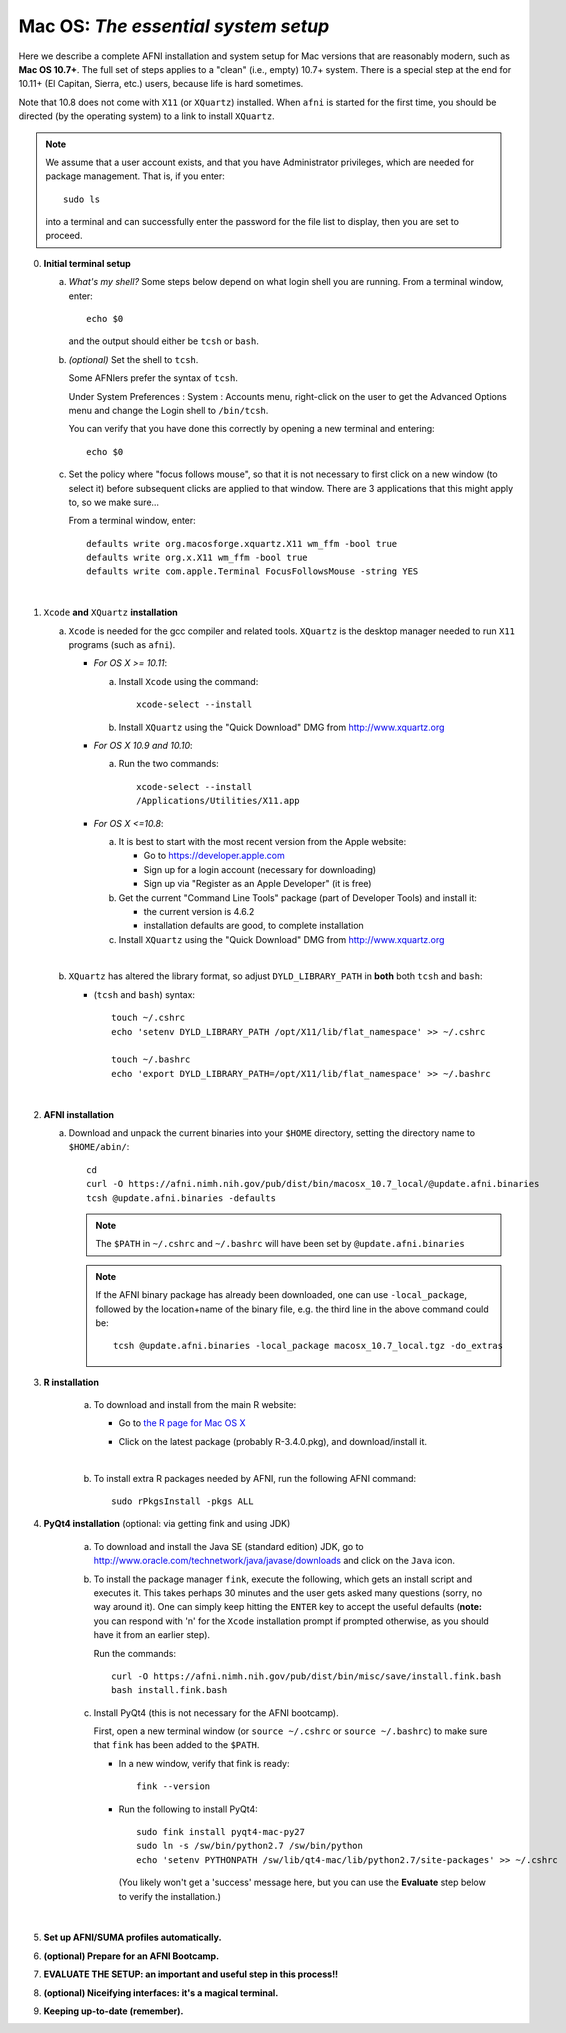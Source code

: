 
.. _install_steps_mac:

**Mac OS**: *The essential system setup*
========================================


Here we describe a complete AFNI installation and system setup for Mac
versions that are reasonably modern, such as **Mac OS 10.7+**.  The
full set of steps applies to a "clean" (i.e., empty) 10.7+ system.
There is a special step at the end for 10.11+ (El Capitan, Sierra,
etc.) users, because life is hard sometimes.

Note that 10.8 does not come with ``X11`` (or ``XQuartz``) installed.
When ``afni`` is started for the first time, you should be directed
(by the operating system) to a link to install ``XQuartz``.

.. note:: We assume that a user account exists, and that you have
          Administrator privileges, which are needed for package
          management.  That is, if you enter::
          
            sudo ls

          into a terminal and can successfully enter the password for
          the file list to display, then you are set to proceed.

0. **Initial terminal setup**

   a. *What's my shell?* Some steps below depend on what login shell
      you are running.  From a terminal window, enter::

        echo $0

      and the output should either be ``tcsh`` or ``bash``.

   #. *(optional)* Set the shell to ``tcsh``.  

      Some AFNIers prefer the syntax of ``tcsh``.

      Under System Preferences : System : Accounts menu, right-click
      on the user to get the Advanced Options menu and change the
      Login shell to ``/bin/tcsh``.

      You can verify that you have done this correctly by opening a
      new terminal and entering::
      
        echo $0
                
   #. Set the policy where "focus follows mouse", so that it is not
      necessary to first click on a new window (to select it) before
      subsequent clicks are applied to that window.  There are 3
      applications that this might apply to, so we make sure...

      From a terminal window, enter::

        defaults write org.macosforge.xquartz.X11 wm_ffm -bool true
        defaults write org.x.X11 wm_ffm -bool true
        defaults write com.apple.Terminal FocusFollowsMouse -string YES
      |

#. ``Xcode`` **and** ``XQuartz`` **installation**

   a. ``Xcode`` is needed for the gcc compiler and related tools.
      ``XQuartz`` is the desktop manager needed to run ``X11``
      programs (such as ``afni``).

      *  *For OS X >= 10.11*:

         a. Install ``Xcode`` using the command::

              xcode-select --install
              
         #. Install ``XQuartz`` using the "Quick Download" DMG from
            http://www.xquartz.org

      *  *For OS X 10.9 and 10.10*:

         a. Run the two commands::

              xcode-select --install
              /Applications/Utilities/X11.app

      *  *For OS X <=10.8*:

         a. It is best to start with the most recent version from the
            Apple website:
         
            - Go to https://developer.apple.com

            - Sign up for a login account (necessary for downloading)

            - Sign up via "Register as an Apple Developer" (it is
              free)

         #. Get the current "Command Line Tools" package (part of
            Developer Tools) and install it:

            - the current version is 4.6.2

            - installation defaults are good, to complete installation

         #. Install ``XQuartz`` using the "Quick Download" DMG from
            http://www.xquartz.org

         |

   #. ``XQuartz`` has altered the library format, so adjust
      ``DYLD_LIBRARY_PATH`` in **both** both ``tcsh`` and ``bash``:

      * (``tcsh`` and ``bash``) syntax::

         touch ~/.cshrc
         echo 'setenv DYLD_LIBRARY_PATH /opt/X11/lib/flat_namespace' >> ~/.cshrc

         touch ~/.bashrc
         echo 'export DYLD_LIBRARY_PATH=/opt/X11/lib/flat_namespace' >> ~/.bashrc

   |

#. **AFNI installation**

   a. Download and unpack the current binaries into your ``$HOME``
      directory, setting the directory name to ``$HOME/abin/``::

        cd
        curl -O https://afni.nimh.nih.gov/pub/dist/bin/macosx_10.7_local/@update.afni.binaries
        tcsh @update.afni.binaries -defaults

      .. note:: The ``$PATH`` in ``~/.cshrc`` and ``~/.bashrc`` will
                have been set by ``@update.afni.binaries``

      .. note:: If the AFNI binary package has already been
                downloaded, one can use ``-local_package``, followed
                by the location+name of the binary file, e.g. the
                third line in the above command could be::

                  tcsh @update.afni.binaries -local_package macosx_10.7_local.tgz -do_extras


#. **R installation**

    a. To download and install from the main R website:

       * Go to `the R page for Mac OS X
         <https://cran.r-project.org/bin/macosx>`_

       * Click on the latest package (probably R-3.4.0.pkg), and
         download/install it.

         |

    #. To install extra R packages needed by AFNI, run the following
       AFNI command::

           sudo rPkgsInstall -pkgs ALL


#. **PyQt4 installation** (optional: via getting fink and using JDK)

    a. To download and install the Java SE (standard edition) JDK, go
       to http://www.oracle.com/technetwork/java/javase/downloads and
       click on the ``Java`` icon.

    #. To install the package manager ``fink``, execute the following,
       which gets an install script and executes it.  This takes
       perhaps 30 minutes and the user gets asked many questions
       (sorry, no way around it).  One can simply keep hitting the
       ``ENTER`` key to accept the useful defaults (**note:** you can
       respond with 'n' for the ``Xcode`` installation prompt if
       prompted otherwise, as you should have it from an earlier
       step).

       Run the commands::

           curl -O https://afni.nimh.nih.gov/pub/dist/bin/misc/save/install.fink.bash
           bash install.fink.bash



    #. Install PyQt4 (this is not necessary for the AFNI bootcamp).

       First, open a new terminal window (or ``source ~/.cshrc`` or
       ``source ~/.bashrc``) to make sure that ``fink`` has been added
       to the ``$PATH``.

       * In a new window, verify that fink is ready::

           fink --version

       * Run the following to install PyQt4::

           sudo fink install pyqt4-mac-py27
           sudo ln -s /sw/bin/python2.7 /sw/bin/python
           echo 'setenv PYTHONPATH /sw/lib/qt4-mac/lib/python2.7/site-packages' >> ~/.cshrc

         (You likely won't get a 'success' message here, but you can
         use the **Evaluate** step below to verify the installation.)

       |

   .. ---------- HERE/BELOW: copy for all installs --------------

#. **Set up AFNI/SUMA profiles automatically.**

   .. include:: substep_profiles.rst


#. **(optional) Prepare for an AFNI Bootcamp.**

   .. include:: substep_bootcamp.rst


#. **EVALUATE THE SETUP: an important and useful step in this
   process!!**

   .. include:: substep_evaluate.rst


#. **(optional) Niceifying interfaces: it's a magical terminal.**

   .. include:: substep_rcfiles_mac.rst


#. **Keeping up-to-date (remember).**

   .. include:: substep_update.rst




.. comment

   #. **Setting up autoprompts for command line options.**

   The following is quite useful to be set up help files for
   tab-autocompletion of options as you type AFNI commands.  Run this
   command::

     apsearch -update_all_afni_help
      
   and then follow the brief instructions.
